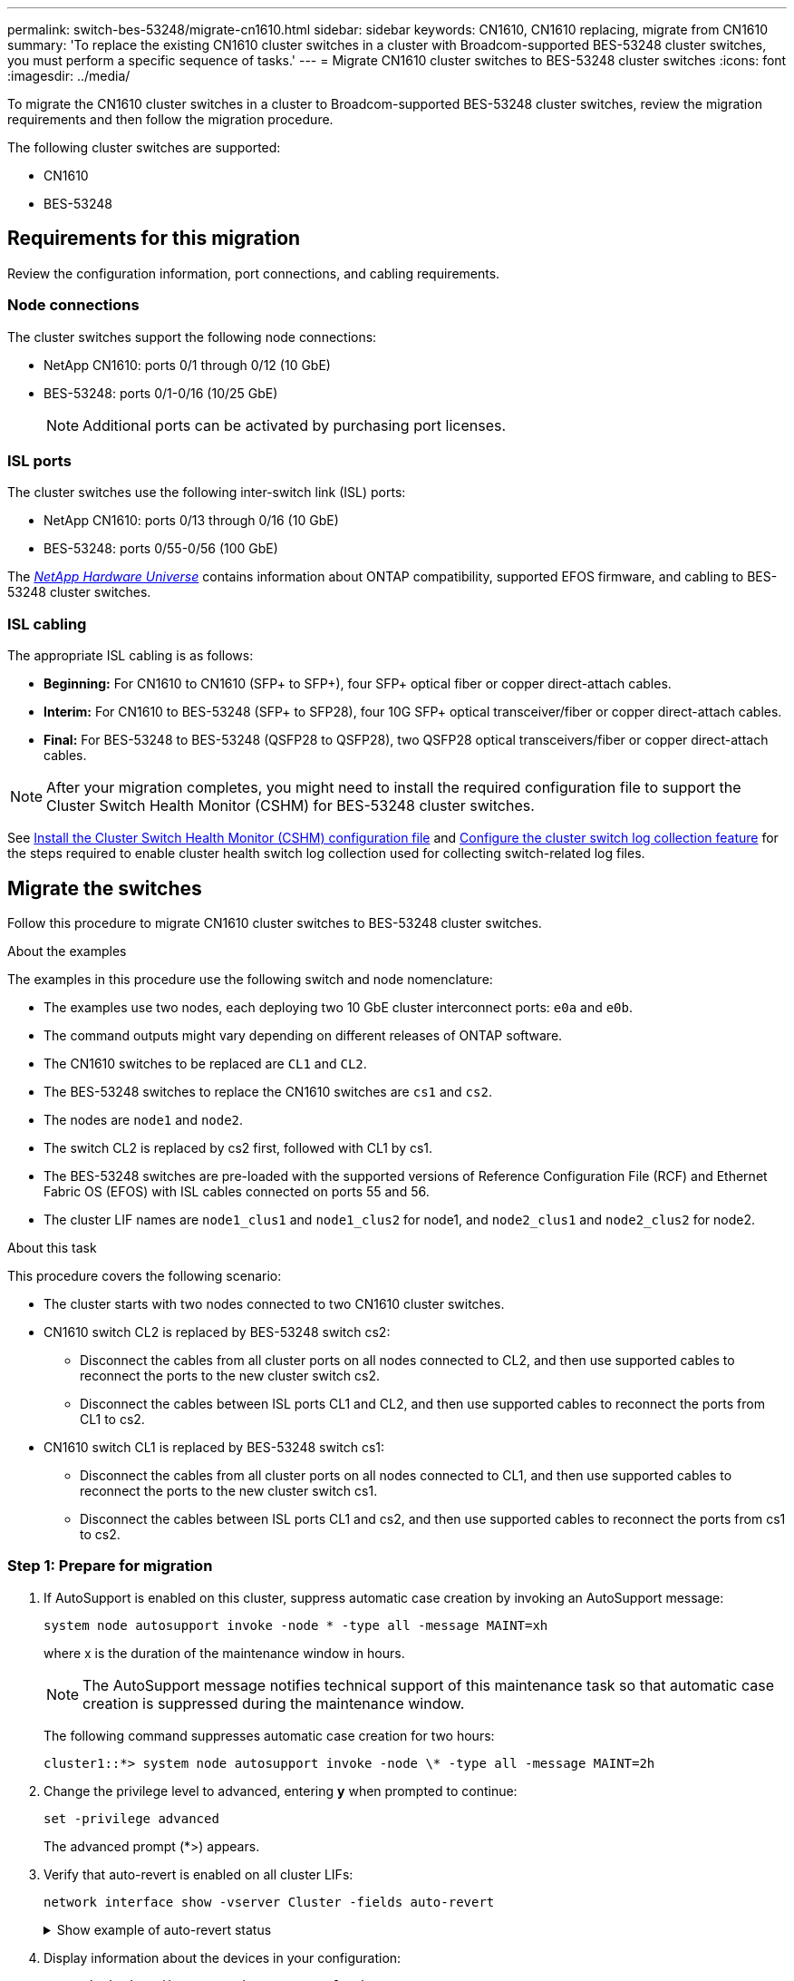 ---
permalink: switch-bes-53248/migrate-cn1610.html
sidebar: sidebar
keywords: CN1610, CN1610 replacing, migrate from CN1610
summary: 'To replace the existing CN1610 cluster switches in a cluster with Broadcom-supported BES-53248 cluster switches, you must perform a specific sequence of tasks.'
---
= Migrate CN1610 cluster switches to BES-53248 cluster switches
:icons: font
:imagesdir: ../media/

[.lead]
To migrate the CN1610 cluster switches in a cluster to Broadcom-supported BES-53248 cluster switches, review the migration requirements and then follow the migration procedure.

The following cluster switches are supported:

* CN1610
* BES-53248

== Requirements for this migration
Review the configuration information, port connections, and cabling requirements.

=== Node connections
The cluster switches support the following node connections:

* NetApp CN1610: ports 0/1 through 0/12 (10 GbE)
* BES-53248: ports 0/1-0/16 (10/25 GbE)
+
NOTE: Additional ports can be activated by purchasing port licenses.

=== ISL ports
The cluster switches use the following inter-switch link (ISL) ports:

* NetApp CN1610: ports 0/13 through 0/16 (10 GbE)
* BES-53248: ports 0/55-0/56 (100 GbE)

The https://hwu.netapp.com/Home/Index[_NetApp Hardware Universe_^] contains information about ONTAP compatibility, supported EFOS firmware, and cabling to BES-53248 cluster switches.

=== ISL cabling
The appropriate ISL cabling is as follows:

 * *Beginning:* For CN1610 to CN1610 (SFP+ to SFP+), four SFP+ optical fiber or copper direct-attach cables.
 * *Interim:* For CN1610 to BES-53248 (SFP+ to SFP28), four 10G SFP+ optical transceiver/fiber or copper direct-attach cables.
 * *Final:* For BES-53248 to BES-53248 (QSFP28 to QSFP28), two QSFP28 optical transceivers/fiber or copper direct-attach cables.

NOTE: After your migration completes, you might need to install the required configuration file to support the Cluster Switch Health Monitor (CSHM) for BES-53248 cluster switches.

See link:configure-health-monitor.html[Install the Cluster Switch Health Monitor (CSHM) configuration file] and link:configure-log-collection.html[Configure the cluster switch log collection feature] for the steps required to enable cluster health switch log collection used for collecting switch-related log files.

== Migrate the switches

Follow this procedure to migrate CN1610 cluster switches to BES-53248 cluster switches.

.About the examples

The examples in this procedure use the following switch and node nomenclature:

* The examples use two nodes, each deploying two 10 GbE cluster interconnect ports: `e0a` and `e0b`.
* The command outputs might vary depending on different releases of ONTAP software.
* The CN1610 switches to be replaced are `CL1` and `CL2`.
* The BES-53248 switches to replace the CN1610 switches are `cs1` and `cs2`.
* The nodes are `node1` and `node2`.
* The switch CL2 is replaced by cs2 first, followed with CL1 by cs1.
* The BES-53248 switches are pre-loaded with the supported versions of Reference Configuration File (RCF) and Ethernet Fabric OS (EFOS) with ISL cables connected on ports 55 and 56.
* The cluster LIF names are `node1_clus1` and `node1_clus2` for node1, and `node2_clus1` and `node2_clus2` for node2.

.About this task

This procedure covers the following scenario:

* The cluster starts with two nodes connected to two CN1610 cluster switches.
* CN1610 switch CL2 is replaced by BES-53248 switch cs2:
 ** Disconnect the cables from all cluster ports on all nodes connected to CL2, and then use supported cables to reconnect the ports to the new cluster switch cs2.
 ** Disconnect the cables between ISL ports CL1 and CL2, and then use supported cables to reconnect the ports from CL1 to cs2.
* CN1610 switch CL1 is replaced by BES-53248 switch cs1:
 ** Disconnect the cables from all cluster ports on all nodes connected to CL1, and then use supported cables to reconnect the ports to the new cluster switch cs1.
 ** Disconnect the cables between ISL ports CL1 and cs2, and then use supported cables to reconnect the ports from cs1 to cs2.

=== Step 1: Prepare for migration

. If AutoSupport is enabled on this cluster, suppress automatic case creation by invoking an AutoSupport message:
+
`system node autosupport invoke -node * -type all -message MAINT=xh`
+
where x is the duration of the maintenance window in hours.
+
NOTE: The AutoSupport message notifies technical support of this maintenance task so that automatic case creation is suppressed during the maintenance window.
+
The following command suppresses automatic case creation for two hours:
+

----
cluster1::*> system node autosupport invoke -node \* -type all -message MAINT=2h
----

. Change the privilege level to advanced, entering *y* when prompted to continue:
+
`set -privilege advanced`
+
The advanced prompt (*>) appears.

. Verify that auto-revert is enabled on all cluster LIFs:
+
`network interface show -vserver Cluster -fields auto-revert`
+
.Show example of auto-revert status
[%collapsible]
====

[subs=+quotes]
----
cluster1::*> *network interface show -vserver Cluster -fields auto-revert*

          Logical
Vserver   Interface     Auto-revert
--------- ------------- ------------
Cluster
          node1_clus1   true
          node1_clus2   true
          node2_clus1   true
          node2_clus2   true
----
====

. Display information about the devices in your configuration:
+
`network device-discovery show -protocol cdp`
+
.Show example of interface status
[%collapsible]
====

The following example displays how many cluster interconnect interfaces have been configured in each node for each cluster interconnect switch:

[subs=+quotes]
----
cluster1::*> *network device-discovery show -protocol cdp*
Node/       Local  Discovered
Protocol    Port   Device (LLDP: ChassisID)  Interface         Platform
----------- ------ ------------------------- ----------------  ----------------
node2      /cdp
            e0a    CL2                       0/2               CN1610
            e0b    CL1                       0/2               CN1610
node1      /cdp
            e0a    CL2                       0/1               CN1610
            e0b    CL1                       0/1               CN1610
----
====

. Determine the administrative or operational status for each cluster interface.
 .. Display the cluster network port attributes:
+
`network port show -ipspace Cluster`
+
.Show example of port attributes
[%collapsible]
====

[subs=+quotes]
----
cluster1::*> *network port show -ipspace Cluster*

Node: node1
                                                                       Ignore
                                                  Speed(Mbps) Health   Health
Port      IPspace      Broadcast Domain Link MTU  Admin/Oper  Status   Status
--------- ------------ ---------------- ---- ---- ----------- -------- ------
e0a       Cluster      Cluster          up   9000  auto/10000 healthy  false
e0b       Cluster      Cluster          up   9000  auto/10000 healthy  false

Node: node2
                                                                       Ignore
                                                  Speed(Mbps) Health   Health
Port      IPspace      Broadcast Domain Link MTU  Admin/Oper  Status   Status
--------- ------------ ---------------- ---- ---- ----------- -------- ------
e0a       Cluster      Cluster          up   9000  auto/10000 healthy  false
e0b       Cluster      Cluster          up   9000  auto/10000 healthy  false
----
====

 .. Display information about the logical interfaces:
+
`network interface show -vserver Cluster`
+
.Show example of interface status
[%collapsible]
====

[subs=+quotes]
----
cluster1::*> *network interface show -vserver Cluster*

            Logical    Status     Network            Current       Current Is
Vserver     Interface  Admin/Oper Address/Mask       Node          Port    Home
----------- ---------- ---------- ------------------ ------------- ------- ----
Cluster
            node1_clus1  up/up    169.254.209.69/16  node1         e0a     true
            node1_clus2  up/up    169.254.49.125/16  node1         e0b     true
            node2_clus1  up/up    169.254.47.194/16  node2         e0a     true
            node2_clus2  up/up    169.254.19.183/16  node2         e0b     true
----
====

. Verify that the appropriate port licenses, RCF, and EFOS image are installed on the new BES-53248 switches as necessary for your requirements, and make any essential site customizations, such as users and passwords, network addresses, and so on.
. Ping the remote cluster interfaces:
+
`cluster ping-cluster -node node-name`
+
.Show example of a ping
[%collapsible]
====

The following example shows how to ping the remote cluster interfaces:

[subs=+quotes]
----
cluster1::*> *cluster ping-cluster -node node2*

Host is node2
Getting addresses from network interface table...
Cluster node1_clus1 169.254.209.69  node1     e0a
Cluster node1_clus2 169.254.49.125  node1     e0b
Cluster node2_clus1 169.254.47.194  node2     e0a
Cluster node2_clus2 169.254.19.183  node2     e0b

Local = 169.254.47.194 169.254.19.183
Remote = 169.254.209.69 169.254.49.125
Cluster Vserver Id = 4294967293
Ping status:

Basic connectivity succeeds on 4 path(s)
Basic connectivity fails on 0 path(s)

Detected 9000 byte MTU on 4 path(s):
    Local 169.254.47.194 to Remote 169.254.209.69
    Local 169.254.47.194 to Remote 169.254.49.125
    Local 169.254.19.183 to Remote 169.254.209.69
    Local 169.254.19.183 to Remote 169.254.49.125
Larger than PMTU communication succeeds on 4 path(s)

RPC status:
2 paths up, 0 paths down (tcp check)
2 paths up, 0 paths down (udp check)
----
====

=== Step 2: Configure ports and cabling

. Shut down the ISL ports 13 through 16 on the active CN1610 switch CL1:
+
`shutdown`
+
.Show example of a shutdown
[%collapsible]
====

The following example shows how to shut down ISL ports 13 through 16 on the CN1610 switch CL1:

[subs=+quotes]
----
(CL1)# *configure*
(CL1)(Config)# *interface 0/13-0/16*
(CL1)(Interface 0/13-0/16)# *shutdown*
(CL1)(Interface 0/13-0/16)# *exit*
(CL1)(Config)# *exit*
(CL1)#
----
====

. Build a temporary ISL between CN1610 CL1 and new BES-53248 cs2. The ISL will only be defined on cs2 as the existing ISL on CL1 can be reused.
+
.Show example of building a temp ISL
[%collapsible]
====

The following example builds a temporary ISL on cs2 (ports 13-16) to be connected to the existing ISL on CL1 (ports 13-16):

[subs=+quotes]
----
(cs2)# *configure*
(cs2) (Config)# *port-channel name 1/2 temp-isl-cn1610*
(cs2) (Config)# *interface 0/13-0/16*
(cs2) (Interface 0/13-0/16)# *no spanning-tree edgeport*
(cs2) (Interface 0/13-0/16)# *addport 1/2*
(cs2) (Interface 0/13-0/16)# *exit*
(cs2) (Config)# *interface lag 2*
(cs2) (Interface lag 2)# *mtu 9216*
(cs2) (Interface lag 2)# *port-channel load-balance 7*
(cs2) (Config)# *exit*

(cs2)# *show port-channel 1/2*
Local Interface................................ 1/2
Channel Name................................... temp-isl-cn1610
Link State..................................... Down
Admin Mode..................................... Enabled
Type........................................... Static
Port-channel Min-links......................... 1
Load Balance Option............................ 7
(Enhanced hashing mode)

Mbr     Device/        Port      Port
Ports   Timeout        Speed     Active
------- -------------- --------- -------
0/13    actor/long     10G Full  False
        partner/long
0/14    actor/long     10G Full  False
        partner/long
0/15    actor/long     10G Full  False
        partner/long
0/16    actor/long     10G Full  False
        partner/long
----
====


. On all nodes, remove the cables that are attached to the CN1610 switch CL2.
+
You must then reconnect the disconnected ports on all nodes to the new BES-53248 switch cs2. Refer to the https://hwu.netapp.com/Home/Index[_NetApp Hardware Universe_^] for approved cabling options.

. Remove four ISL cables from ports 13 to 16 on the CN1610 switch CL2.
+
You must attach appropriate approved cabling connecting port 0/13 to 0/16 on the new BES-53248 switch cs2, to ports 13 to 16 on the existing CN1610 switch CL1.

. Bring up ISLs 13 through 16 on the active CN1610 switch CL1.
+
.Show example of bringing up ports
[%collapsible]
====

The following example illustrates the process of bringing up ISL ports 13 through 16 on CL1:

[subs=+quotes]
----
(CL1)# *configure*
(CL1)(Config)# *interface 0/13-0/16*
(CL1)(Interface 0/13-0/16,3/1)# *no shutdown*
(CL1)(Interface 0/13-0/16,3/1)# *exit*
(CL1)(Config)# *exit*
(CL1)#
----
====

. Verify that the ISLs are "up" on the CN1610 switch CL1:
+
`show port-channel`
+
The `Link State` should be "Up", `Type` should be "Static", and `Port Active` should be "True" for ports 0/13 to 0/16:
+
.Show example of port status
[%collapsible]
====

[subs=+quotes]
----
(CL2)# *show port-channel 3/1*
Local Interface................................ 3/1
Channel Name................................... ISL-LAG
Link State..................................... Up
Admin Mode..................................... Enabled
Type........................................... Static
Load Balance Option............................ 7


(Enhanced hashing mode)
Mbr      Device/        Port        Port
Ports    Timeout        Speed       Active
-------- -------------- ----------- --------
0/13     actor/long     10 Gb Full  True
         partner/long
0/14     actor/long     10 Gb Full  True
         partner/long
0/15     actor/long     10 Gb Full  True
         partner/long
0/16     actor/long     10 Gb Full  True
         partner/long
----
====

. Verify that the ISL ports are up on the BES-53248 switch:
+
`show port-channel`
+
.Show example of port status
[%collapsible]
====

[subs=+quotes]
----
(cs2)# *show port-channel 1/2*

Local Interface................................ 1/2
Channel Name................................... temp-isl-cn1610
Link State..................................... Up
Admin Mode..................................... Enabled
Type........................................... Static
Port-channel Min-links......................... 1
Load Balance Option............................ 7

(Src/Dest MAC, VLAN, EType, incoming port)

Mbr     Device/       Port      Port
Ports   Timeout       Speed     Active
------- ------------- --------- -------
0/13    actor/long    10G Full  True
        partner/long
0/14    actor/long    10G Full  True
        partner/long
0/15    actor/long    10G Full  True
        partner/long
0/16    actor/long    10G Full  True
        partner/long
----
====

. Verify that all of the cluster interconnect ports are reverted to their home ports:
+
`network interface show -vserver Cluster`
+
.Show example of port status
[%collapsible]
====

[subs=+quotes]
----
cluster1::*> *network interface show -vserver Cluster*
            Logical      Status     Network            Current       Current Is
Vserver     Interface    Admin/Oper Address/Mask       Node          Port    Home
----------- ------------ ---------- ------------------ ------------- ------- ----
Cluster
            node1_clus1  up/up      169.254.209.69/16  node1         e0a     true
            node1_clus2  up/up      169.254.49.125/16  node1         e0b     true
            node2_clus1  up/up      169.254.47.194/16  node2         e0a     true
            node2_clus2  up/up      169.254.19.183/16  node2         e0b     true
----
====

. Verify that all of the cluster ports are connected:
+
`network port show -ipspace Cluster`
+
.Show example of port status
[%collapsible]
====

The following example shows the result of the previous command, verifying that all of the cluster interconnects are up:

[subs=+quotes]
----
cluster1::*> *network port show -ipspace Cluster*

Node: node1
                                                                       Ignore
                                                  Speed(Mbps) Health   Health
Port      IPspace      Broadcast Domain Link MTU  Admin/Oper  Status   Status
--------- ------------ ---------------- ---- ---- ----------- -------- ------
e0a       Cluster      Cluster          up   9000  auto/10000 healthy  false
e0b       Cluster      Cluster          up   9000  auto/10000 healthy  false

Node: node2
                                                                       Ignore
                                                  Speed(Mbps) Health   Health
Port      IPspace      Broadcast Domain Link MTU  Admin/Oper  Status   Status
--------- ------------ ---------------- ---- ---- ----------- -------- ------
e0a       Cluster      Cluster          up   9000  auto/10000 healthy  false
e0b       Cluster      Cluster          up   9000  auto/10000 healthy  false
----
====

. Ping the remote cluster interfaces:
+
`cluster ping-cluster -node _node-name_`
+
.Show example of a ping
[%collapsible]
====

The following example shows how to ping the remote cluster interfaces:

[subs=+quotes]
----
cluster1::*> *cluster ping-cluster -node node2*
Host is node2
Getting addresses from network interface table...
Cluster node1_clus1 169.254.209.69  node1     e0a
Cluster node1_clus2 169.254.49.125  node1     e0b
Cluster node2_clus1 169.254.47.194  node2     e0a
Cluster node2_clus2 169.254.19.183  node2     eob
Local = 169.254.47.194 169.254.19.183
Remote = 169.254.209.69 169.254.49.125
Cluster Vserver Id = 4294967293
Ping status:
....
Basic connectivity succeeds on 4 path(s)
Basic connectivity fails on 0 path(s)
................
Detected 9000 byte MTU on 4 path(s):
    Local 169.254.47.194 to Remote 169.254.209.69
    Local 169.254.47.194 to Remote 169.254.49.125
    Local 169.254.19.183 to Remote 169.254.209.69
    Local 169.254.19.183 to Remote 169.254.49.125
Larger than PMTU communication succeeds on 4 path(s)
RPC status:
2 paths up, 0 paths down (tcp check)
2 paths up, 0 paths down (udp check)
----
====

. On all nodes, remove the cables that are attached to the CN1610 switch CL1.
+
You must then reconnect the disconnected ports on all nodes to the new BES-53248 switch cs1. Refer to the https://hwu.netapp.com/Home/Index[_NetApp Hardware Universe_^] for approved cabling options.
. Remove four ISL cables from ports 13 to 16 on BES-53248 switch cs2.
. Remove the temporary port-channel 2 on cs2.
+
.Show example of removing port channel
[%collapsible]
====

The following example removes port-channel 2 and copies the running-configuration file to the startup-configuration file:

[subs=+quotes]
----
(cs2)# *configure*
(cs2) (Config)# *deleteport 1/2 all*
(cs2) (Config)# *interface 0/13-0/16*
(cs2) (Interface 0/13-0/16)# *spanning-tree edgeport*
​​​​​(cs2) (Interface 0/13-0/16)# *exit*
(cs2) (Config)# *exit*
(cs2)# *write memory*

This operation may take a few minutes.
Management interfaces will not be available during this time.

Are you sure you want to save? (y/n) *y*

Config file 'startup-config' created successfully .
----
====

. Verify the status of the cluster node port:
+
`network port show -ipspace Cluster`
+
The following example verifies that all of the cluster interconnect ports on node1 and node2 are `up`:
+
.Show example of cluster port status
[%collapsible]
====

[subs=+quotes]
----
cluster1::*> *network port show -ipspace Cluster*

Node: node1
                                                                       Ignore
                                                  Speed(Mbps) Health   Health
Port      IPspace      Broadcast Domain Link MTU  Admin/Oper  Status   Status
--------- ------------ ---------------- ---- ---- ----------- -------- ------
e0a       Cluster      Cluster          up   9000  auto/10000 healthy  false
e0b       Cluster      Cluster          up   9000  auto/10000 healthy  false

Node: node2
                                                                       Ignore
                                                  Speed(Mbps) Health   Health
Port      IPspace      Broadcast Domain Link MTU  Admin/Oper  Status   Status
--------- ------------ ---------------- ---- ---- ----------- -------- ------
e0a       Cluster      Cluster          up   9000  auto/10000 healthy  false
e0b       Cluster      Cluster          up   9000  auto/10000 healthy  false
----
====

=== Step 3: Verify the configuration

. Verify that the interface is now home:
+
`network interface show -vserver Cluster`
+
.Show example of cluster interface status
[%collapsible]
====

The following example shows the status of cluster interconnect interfaces are `up` and `Is home` for node1 and node2:

[subs=+quotes]
----
cluster1::*> *network interface show -vserver Cluster*
            Logical      Status     Network            Current   Current Is
Vserver     Interface    Admin/Oper Address/Mask       Node      Port    Home
----------- ------------ ---------- ------------------ --------- ------- ------
Cluster
            node1_clus1  up/up      169.254.209.69/16  node1     e0a     true
            node1_clus2  up/up      169.254.49.125/16  node1     e0b     true
            node2_clus1  up/up      169.254.47.194/16  node2     e0a     true
            node2_clus2  up/up      169.254.19.183/16  node2     e0b     true
----
====

. Ping the remote cluster interfaces and then perform a remote procedure call server check:
+
`cluster ping-cluster -node _node-name_`
+
.Show example of pinging
[%collapsible]
====

The following example shows how to ping the remote cluster interfaces:

[subs=+quotes]
----
cluster1::*> *cluster ping-cluster -node node2*
Host is node2
Getting addresses from network interface table...
Cluster node1_clus1 169.254.209.69  node1     e0a
Cluster node1_clus2 169.254.49.125  node1     e0b
Cluster node2_clus1 169.254.47.194  node2     e0a
Cluster node2_clus2 169.254.19.183  node2     e0b
Local = 169.254.47.194 169.254.19.183
Remote = 169.254.209.69 169.254.49.125
Cluster Vserver Id = 4294967293
Ping status:

Basic connectivity succeeds on 4 path(s)
Basic connectivity fails on 0 path(s)
................
Detected 9000 byte MTU on 4 path(s):
    Local 169.254.47.194 to Remote 169.254.209.69
    Local 169.254.47.194 to Remote 169.254.49.125
    Local 169.254.19.183 to Remote 169.254.209.69
    Local 169.254.19.183 to Remote 169.254.49.125
Larger than PMTU communication succeeds on 4 path(s)
RPC status:
2 paths up, 0 paths down (tcp check)
2 paths up, 0 paths down (udp check)
----
====

. Display the information about the devices in your configuration:
+
`network device-discovery show -protocol cdp`
+
.Show example of node status
[%collapsible]
====

The following examples show node1 and node2 have been migrated from CN1610 CL2 and CL1 to BES-53248 cs2 and cs1:

[subs=+quotes]
----
cluster1::*> *network device-discovery show -protocol cdp*
Node/       Local  Discovered
Protocol    Port   Device (LLDP: ChassisID)  Interface         Platform
----------- ------ ------------------------- ----------------  ----------------
node1      /cdp
            e0a    cs2                       0/1               BES-53248
            e0b    cs1                       0/1               BES-53248
node2      /cdp
            e0a    cs2                       0/2               BES-53248
            e0b    cs1                       0/2               BES-53248
----
====

. Remove the replaced CN1610 switches if they are not automatically removed:
+
`system cluster-switch delete -device _device-name_`
+
The following example shows how to remove the CN1610 switches:
+
[subs=+quotes]
----
cluster::*> *system cluster-switch delete –device CL2*
cluster::*> *system cluster-switch delete –device CL1*
----

. If you suppressed automatic case creation, re-enable it by invoking an AutoSupport message:
+
`system node autosupport invoke -node * -type all -message MAINT=END`
+
[subs=+quotes]
----
cluster::*> *system node autosupport invoke -node \* -type all -message MAINT=END*
----

.After you finish

After your migration completes, you might need to install the required configuration file to support the Cluster Switch Health Monitor (CSHM) for BES-53248 cluster switches.

See link:configure-health-monitor.html[Install the Cluster Switch Health Monitor (CSHM) configuration file] and link:configure-log-collection.html[Configure the cluster switch log collection feature] for the steps required to enable cluster health switch log collection used for collecting switch-related log files.
